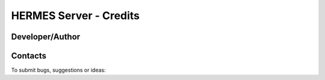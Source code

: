 ===================================
HERMES Server - Credits
===================================

Developer/Author
----------------

.. codeauthor:: Mark A. Greenslade (IPSL) <momipsl@ipsl.jussieu.fr>

Contacts
--------

To submit bugs, suggestions or ideas:

.. sectionauthor:: Mark A. Greenslade (IPSL) <momipsl@ipsl.jussieu.fr>

.. sectionauthor:: Denvil S. (CNRS/IPSL) <sdipsl@ipsl.jussieu.fr>
